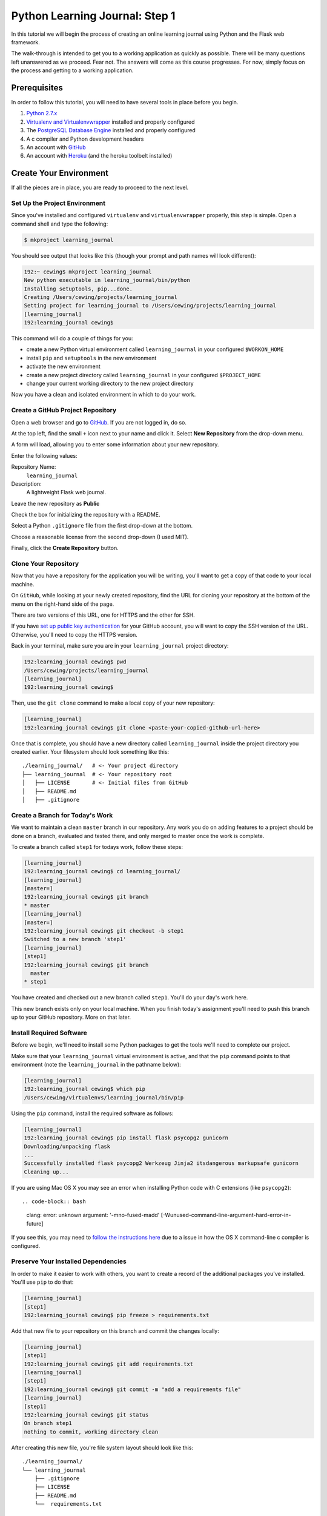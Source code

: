 *******************************
Python Learning Journal: Step 1
*******************************

In this tutorial we will begin the process of creating an online learning
journal using Python and the Flask web framework.

The walk-through is intended to get you to a working application as quickly as
possible. There will be many questions left unanswered as we proceed. Fear not.
The answers will come as this course progresses. For now, simply focus on the
process and getting to a working application.

Prerequisites
=============

In order to follow this tutorial, you will need to have several tools in place
before you begin.

1. `Python 2.7.x`_
2. `Virtualenv and Virtualenvwrapper`_ installed and properly configured
3. The `PostgreSQL Database Engine`_ installed and properly configured
4. A c compiler and Python development headers
5. An account with `GitHub`_
6. An account with `Heroku`_ (and the heroku toolbelt installed)

.. _Heroku: https://heroku.com

.. _GitHub: https://github.com
.. _PostgreSQL Database Engine: https://www.codefellows.org/blogs/how-to-install-postgresql
.. _Virtualenv and Virtualenvwrapper: ../../lectures/day01/virtualenv.html
.. _Python 2.7.x: https://www.python.org/download/


Create Your Environment
=======================

If all the pieces are in place, you are ready to proceed to the next level.


Set Up the Project Environment
------------------------------

Since you've installed and configured ``virtualenv`` and ``virtualenvwrapper``
properly, this step is simple. Open a command shell and type the following:

.. code-block:: bash

    $ mkproject learning_journal

You should see output that looks like this (though your prompt and path names
will look different):

.. code-block:: bash

    192:~ cewing$ mkproject learning_journal
    New python executable in learning_journal/bin/python
    Installing setuptools, pip...done.
    Creating /Users/cewing/projects/learning_journal
    Setting project for learning_journal to /Users/cewing/projects/learning_journal
    [learning_journal]
    192:learning_journal cewing$

This command will do a couple of things for you:

* create a new Python virtual environment called ``learning_journal`` in your
  configured ``$WORKON_HOME``
* install ``pip`` and ``setuptools`` in the new environment
* activate the new environment
* create a new project directory called ``learning_journal`` in your configured
  ``$PROJECT_HOME``
* change your current working directory to the new project directory

Now you have a clean and isolated environment in which to do your work.


Create a GitHub Project Repository
----------------------------------

Open a web browser and go to `GitHub`_. If you are not logged in, do so.

At the top left, find the small ``+`` icon next to your name and click it.
Select **New Repository** from the drop-down menu.

A form will load, allowing you to enter some information about your new
repository. 

.. image:: /_static/learning_journal_repo_setup.png
    :width: 90%

Enter the following values:

Repository Name:
  ``learning_journal``

Description:
  A lightweight Flask web journal.

Leave the new repository as **Public**

Check the box for initializing the repository with a README.

Select a Python ``.gitignore`` file from the first drop-down at the bottom.

Choose a reasonable license from the second drop-down (I used MIT).

Finally, click the **Create Repository** button.

.. _GitHub: https://github.com


Clone Your Repository
---------------------

Now that you have a repository for the application you will be writing, you'll
want to get a copy of that code to your local machine.

On ``GitHub``, while looking at your newly created repository, find the URL for
cloning your repository at the bottom of the menu on the right-hand side of the
page.

.. image:: /_static/learning_journal_clone_url.png
    :width: 35%

There are two versions of this URL, one for HTTPS and the other for SSH.

If you have `set up public key authentication`_ for your GitHub account, you
will want to copy the SSH version of the URL.  Otherwise, you'll need to copy
the HTTPS version.

.. _set up public key authentication: https://help.github.com/articles/generating-ssh-keys

Back in your terminal, make sure you are in your ``learning_journal`` project
directory:

.. code-block:: bash

    192:learning_journal cewing$ pwd
    /Users/cewing/projects/learning_journal
    [learning_journal]
    192:learning_journal cewing$

Then, use the ``git clone`` command to make a local copy of your new repository:

.. code-block:: bash

    [learning_journal]
    192:learning_journal cewing$ git clone <paste-your-copied-github-url-here>

Once that is complete, you should have a new directory called
``learning_journal`` inside the project directory you created earlier.  Your
filesystem should look something like this::

    ./learning_journal/   # <- Your project directory
    ├── learning_journal  # <- Your repository root
    │   ├── LICENSE       # <- Initial files from GitHub
    │   ├── README.md
    │   ├── .gitignore


Create a Branch for Today's Work
--------------------------------

We want to maintain a clean ``master`` branch in our repository.  Any work you
do on adding features to a project should be done on a branch, evaluated and
tested there, and only merged to master once the work is complete.

To create a branch called ``step1`` for todays work, follow these steps:


.. code-block:: bash

    [learning_journal]
    192:learning_journal cewing$ cd learning_journal/
    [learning_journal]
    [master=]
    192:learning_journal cewing$ git branch
    * master
    [learning_journal]
    [master=]
    192:learning_journal cewing$ git checkout -b step1
    Switched to a new branch 'step1'
    [learning_journal]
    [step1]
    192:learning_journal cewing$ git branch
      master
    * step1

You have created and checked out a new branch called ``step1``. You'll do your
day's work here.

This new branch exists only on your local machine. When you finish today's
assignment you'll need to push this branch up to your GitHub repository. More
on that later.


Install Required Software
-------------------------

Before we begin, we'll need to install some Python packages to get the tools
we'll need to complete our project.

Make sure that your ``learning_journal`` virtual environment is active, and
that the ``pip`` command points to that environment (note the
``learning_journal`` in the pathname below):

.. code-block:: bash

    [learning_journal]
    192:learning_journal cewing$ which pip
    /Users/cewing/virtualenvs/learning_journal/bin/pip

Using the ``pip`` command, install the required software as follows:

.. code-block:: bash

    [learning_journal]
    192:learning_journal cewing$ pip install flask psycopg2 gunicorn
    Downloading/unpacking flask
    ...
    Successfully installed flask psycopg2 Werkzeug Jinja2 itsdangerous markupsafe gunicorn
    Cleaning up...

If you are using Mac OS X you may see an error when installing Python code with
C extensions (like ``psycopg2``)::

.. code-block:: bash

    clang: error: unknown argument: '-mno-fused-madd' [-Wunused-command-line-argument-hard-error-in-future]

If you see this, you may need to `follow the instructions here`_ due to a
issue in how the OS X command-line c compiler is configured.

.. _follow the instructions here: http://stackoverflow.com/questions/22313407/clang-error-unknown-argument-mno-fused-madd-python-package-installation-fa


Preserve Your Installed Dependencies
------------------------------------

In order to make it easier to work with others, you want to create a record of
the additional packages you've installed.  You'll use ``pip`` to do that:

.. code-block:: bash

    [learning_journal]
    [step1]
    192:learning_journal cewing$ pip freeze > requirements.txt

Add that new file to your repository on this branch and commit the changes
locally:

.. code-block:: bash

    [learning_journal]
    [step1]
    192:learning_journal cewing$ git add requirements.txt
    [learning_journal]
    [step1]
    192:learning_journal cewing$ git commit -m "add a requirements file"
    [learning_journal]
    [step1]
    192:learning_journal cewing$ git status
    On branch step1
    nothing to commit, working directory clean

After creating this new file, you're file system layout should look like this::

    ./learning_journal/
    └── learning_journal
        ├── .gitignore
        ├── LICENSE
        ├── README.md
        └──  requirements.txt


Create a Database
-----------------

Finally, in order to preserve the journal entries you'll write throughout the
class, you'll need to have a database. You can use the ``createdb`` command
provided by ``PostgreSQL`` to accomplish this task. For development purposes it
is fine for you to own the database yourself.

Make sure that your database engine is running and then issue the following
command:

.. code-block:: bash

    [learning_journal]
    [step1]
    192:projects cewing$ createdb learning_journal


Building the Data Layer
=======================

You'll start your learning journal by building the data layer.  This layer of
the application will be responsible for persisting entries to and retrieving
entries from the database you just created.

The ``entries`` Table
---------------------

You need first to define what an *entry* for our microblog might look like.
Keep it simple for now.

In your ``learning_journal`` repository root, right where you see
``README.md``, add a new file called ``journal.py``.  In it, add the following
lines:



.. code-block:: python

    # -*- coding: utf-8 -*-

    DB_SCHEMA = """
    DROP TABLE IF EXISTS entries;
    CREATE TABLE entries (
        id serial PRIMARY KEY,
        title VARCHAR (127) NOT NULL,
        text TEXT NOT NULL,
        created TIMESTAMP NOT NULL
    )
    """

This will create a single database table called ``entries`` that has four
columns.  There will be a primary key, a title and some text, and a ``created``
column that will hold a timestamp.

The App Skeleton
----------------

We'll also need a basic Flask app skeleton to work from.

Still in ``journal.py``, add the following:

.. code-block:: python

    # add this at the top, just below the 'coding' line
    from flask import Flask

    # add this just below the SQL table definition we just created
    app = Flask(__name__)

    @app.route('/')
    def hello():
        return u'Hello world!'

    # put this at the very bottom of the file.
    if __name__ == '__main__':
        app.run(debug=True)



App Configuration
-----------------

For any but the most trivial applications, you'll need configuration. It's a
way of letting your app know about the world around it.

In your case, you have one thing you need to configure: a way to connect to the
database.

Flask gives many options for dealing with configuration, but in this case you
are going to set values directly in the Flask app's ``config``. Add the
following to your ``journal.py``:

.. code-block:: python

    # add this import at the top of your file:
    import os

    # add this after app is defined
    app.config['DATABASE'] = os.environ.get(
        'DATABASE_URL', 'dbname=learning_journal user=cewing'
    )

In your own project, you won't want to use my name, but rather the name of the
user on your local server who will connect to the database. Other values such
as a password may be required in order to make this work. This value is called
a ``libpq connection string`` and you can `read more about it`_ and
`how it is used to make a connection to the database`_.

.. _how it is used to make a connection to the database: http://initd.org/psycopg/docs/module.html
.. _read more about it: http://www.postgresql.org/docs/current/static/libpq-connect.html#LIBPQ-CONNSTRING`


Initialize the Database
-----------------------

Now that you have an app skeleton and the configuration you require, you are
ready to initialize the database. Above, you created an empty database using
the ``createdb`` command. Initializing it will create the required table and
index needed to store your journal entries.

The first step is to connect to the database. You'll add a function that opens
a connection and returns it for use by other functions. In ``journal.py`` add
the following code:

.. code-block:: python

    # add this up at the top
    import psycopg2

    # add the rest of this below the app.config statement
    def connect_db():
        """Return a connection to the configured database"""
        return psycopg2.connect(app.config['DATABASE'])


Now that you can get an open connection to the database, you'll set up a
function that can initialize the database by running the SQL you added above.
Add this code to ``journal.py`` next:

.. code-block:: python

    # add this import at the top
    from contextlib import closing

    # add this function after the connect_db function
    def init_db():
        """Initialize the database using DB_SCHEMA

        WARNING: executing this function will drop existing tables.
        """
        with closing(connect_db()) as db:
            db.cursor().execute(DB_SCHEMA)
            db.commit()


You'll need to have a working database for our app, so go ahead and run this
function "in real life". With your project virtual environment active, fire up
a python interpreter:

.. code-block:: bash

    [learning_journal]
    [step1 *]
    192:learning_journal cewing$ python
    Python 2.7.5 (default, Mar  9 2014, 22:15:05)
    [GCC 4.2.1 Compatible Apple LLVM 5.0 (clang-500.0.68)] on darwin
    Type "help", "copyright", "credits" or "license" for more information.
    >>>

Then, at the prompt, import your app to set up the configuration, and run the
``init_db`` function:

.. code-block:: pycon

    >>> from journal import app
    >>> from journal import init_db
    >>> init_db()
    >>> ^D

If that function returns silently, you've succeeded. Exit the interpreter with
``^D``.

Next, take a look at the database directly. Use the ``psql`` command to open an
interactive session with your database:

.. code-block:: bash

    [learning_journal]
    [step1 *]
    192:learning_journal cewing$ psql -U cewing -d learning_journal
    psql (9.3.2)
    Type "help" for help.

    learning_journal=#

Again, you may require more, or different connection parameters to connect to
your database.

Use the ``\d`` command in the psql shell to see a list of the *relations* in
your database:

.. code-block:: psql

    learning_journal=# \d
                  List of relations
     Schema |      Name      |   Type   | Owner
    --------+----------------+----------+--------
     public | entries        | table    | cewing
     public | entries_id_seq | sequence | cewing
    (2 rows)

You can provide a table name argument to that command to see the information
about the ``entries`` table

.. code-block:: psql

    learning_journal=# \d entries
                                        Table "public.entries"
     Column  |            Type             |                      Modifiers
    ---------+-----------------------------+------------------------------------------------------
     id      | integer                     | not null default nextval('entries_id_seq'::regclass)
     title   | character varying(127)      | not null
     text    | text                        | not null
     created | timestamp without time zone | not null
    Indexes:
        "entries_pkey" PRIMARY KEY, btree (id)

If your results look more-or-less like this, then you've succeeded. Now it is
time to connect this app to Heroku.


App Deployment
==============

You are going to put your learning journal online using `Heroku`_, a service
that simplifies deploying web applications in a number of languages. 

Moving on from here assumes that you have already created a Heroku account,
downloaded and installed the toolbelt, and successfully logged in to Heroku
from your command line. If that is not the case. Please `follow this tutorial`_
to get up to speed.

.. _follow this tutorial: https://devcenter.heroku.com/articles/quickstart
.. _Heroku: https://heroku.com


Add a Procfile
--------------

Heroku uses a standard file to control how your app is built and served. This
file **must** be named ``Procfile`` (and capitalization counts). Go ahead and
create a new file by that name in your journal repository root.

Now your filesystem should look like this::

    learning_journal
    └── learning_journal
        ├── .gitignore
        ├── LICENSE
        ├── Procfile
        ├── README.md
        ├── journal.py
        └── requirements.txt

In your new ``Procfile``, type the following line of code:

.. code-block:: text

    web: gunicorn journal:app

This tells heroku that you will be running a ``web`` service using the
``gunicorn`` WSGI server and that your WSGI application is called ``app`` and
can be found in the ``journal`` python module.

Once you've got that created, you should be able to use ``foreman``, provided
by the Heroku Toolbelt, to start up your application:

.. code-block:: bash

    [learning_journal]
    [step1]
    192:learning_journal cewing$ foreman start
    23:26:33 web.1  | started with pid 68019
    23:26:33 web.1  | 2014-05-27 23:26:33 [68019] [INFO] Starting gunicorn 18.0
    23:26:33 web.1  | 2014-05-27 23:26:33 [68019] [INFO] Listening at: http://0.0.0.0:5000 (68019)
    23:26:33 web.1  | 2014-05-27 23:26:33 [68019] [INFO] Using worker: sync
    23:26:33 web.1  | 2014-05-27 23:26:33 [68022] [INFO] Booting worker with pid: 68022

With that process running in your terminal, start up your web browser and load
``http://127.0.0.1:5000``.  You should be able to see this:

.. image:: /_static/learning_journal_helloworld.png
    :width: 90%

If you do, then your ``Procfile`` is correct, and you are ready to go.


Submit a Pull Request
---------------------

For the class submission process, you will use GitHub pull requests. This
allows your instructors and TAs to easily find the work you did for any given
assignment.

Before you can make a pull request, you must first push the branch you created
for this assignment up to GitHub.  In your terminal, from inside your
``learning_journal`` repository, take the following steps:

.. code-block:: bash

    [learning_journal]
    [step1]
    192:learning_journal cewing$ git push -u origin step1
    Counting objects: 32, done.
    Delta compression using up to 8 threads.
    Compressing objects: 100% (23/23), done.
    Writing objects: 100% (23/23), 3.41 KiB | 0 bytes/s, done.
    Total 23 (delta 14), reused 0 (delta 0)
    To git@github.com:cewing/learning_journal.git
     * [new branch]      step1 -> step1
    Branch step1 set up to track remote branch step1 from origin.
    [learning_journal]
    [step1=]
    192:learning_journal cewing$

Now, open a web browser and point it at your ``learning_journal`` repository in
GitHub.

On the right side of the homepage, find the **Pull Requests** menu item and
click it.

.. image:: /_static/lj_pull_request_menu.png
    :width: 35%

The page that opens should have a big green button for creating a new pull
request.  Click it.


.. image:: /_static/lj_new_pull_request.png
    :width: 90%

Next, in the page that opens, choose your ``master`` branch as the base and
your ``step1`` branch to compare (You may have to click an **edit** button in
the grey area to be able to change what is automatically selected).

.. image:: /_static/lj_editing_pull_request.png

When you have the right values selected, go ahead and click the big green
button to create your pull request.

Copy the URL for that pull request and use it to submit this assignment in
Canvas.

Merge to Master
---------------

Heroku prefers you to deploy from your ``master`` branch. That makes sense.
It's in keeping with standard gitflow to have ``master`` be the deployable
branch in your repository.

You've been doing your work on a branch, ``step1``.  Now that you are ready to
deploy, it's time to merge that work.

Make sure that you've committed and pushed all your work to-date before you
take this next set of actions.

When all is squared away, in your terminal, type the following:


.. code-block:: bash

    [learning_journal]
    [step1=]
    192:learning_journal cewing$ git checkout master
    Switched to branch 'master'
    Your branch is up-to-date with 'origin/master'.
    [learning_journal]
    [master=]
    192:learning_journal cewing$ git merge step1
    Adding journal.py
    Adding Procfile
    [master 179e695] Merge branch 'step1'
    192:learning_journal cewing$ git status
    On branch master
    Your branch is ahead of 'origin/master' by 7 commits.
      (use "git push" to publish your local commits)

    nothing to commit, working directory clean
    [learning_journal]
    [master>]
    192:learning_journal cewing$ git push origin master
    Counting objects: 7, done.
    Delta compression using up to 8 threads.
    Compressing objects: 100% (3/3), done.
    Writing objects: 100% (3/3), 342 bytes | 0 bytes/s, done.
    Total 3 (delta 2), reused 0 (delta 0)
    To git@github.com:cewing/learning_journal.git
       0774bf1..179e695  master -> master

By merging locally and then pushing, you have just closed the pull request you
opened a moment ago.  That's okay. It is still available for viewing and
comments, and that was the point of it.

At this point, then you have merged your ``step1`` work back into ``master``
and are ready to deploy your code.

Create a Heroku App
-------------------

The first step in deployment is to create a Heroku app to which you can deploy.
Use the ``create`` command from the Heroku toolbelt to accomplish this:

.. code-block:: bash

    [learning_journal]
    [master=]
    192:learning_journal cewing$ heroku create
    Creating salty-ridge-1304... done, stack is cedar
    http://salty-ridge-1304.herokuapp.com/ | git@heroku.com:salty-ridge-1304.git
    Git remote heroku added

This accomplishes a few things.  First, a special ``heroku`` remote is added to
your git repository.  You can see this:

.. code-block:: bash

    [learning_journal]
    [master=]
    192:learning_journal cewing$ git remote -v
    heroku  git@heroku.com:salty-ridge-1304.git (fetch)
    heroku  git@heroku.com:salty-ridge-1304.git (push)
    origin  git@github.com:cewing/learning_journal.git (fetch)
    origin  git@github.com:cewing/learning_journal.git (push)

Notice that the URL for this new remote is the same as the subdomain name
Heroku assigned to your app. You *can* control what this name is, but there's
no real need as you will be pointing your own URL at the app soon enough.  The
goofy names automatically created are just fine. for now.

Second, a place is created in Heroku's infrastructure for your application to
live.  When you push to the heroku remote, your app will be uploaded, built and
deployed so that it is visible online.

Before we're ready to do that, though we have to do one more thing.


Add PostgreSQL to Heroku
------------------------

Heroku provides a number of different options for data stores. In order to use
any of them, you'll need to set them up. Our app is designed to use PostgreSQL,
so we need to set up the Heroku add-on that allows us to use that database in
deployment. The Heroku toolbelt provides a command for this as well:

.. code-block:: bash

    [learning_journal]
    [master=]
    192:learning_journal cewing$ heroku addons:add heroku-postgresql:dev
    Adding heroku-postgresql:dev on salty-ridge-1304... done, v4 (free)
    Attached as HEROKU_POSTGRESQL_ONYX_URL
    Database has been created and is available
     ! This database is empty. If upgrading, you can transfer
     ! data from another database with pgbackups:restore.
    Use `heroku addons:docs heroku-postgresql` to view documentation.

Now our app on Heroku is set up to use a PostgreSQL database. A URL has been
created for us to connect to. The connection string is stored on Heroku as
``HEROKU_POSTGRESQL_ONYX_URL`` (yours will be different).

Our app expects something called ``DATABASE_URL`` to exist in our environment.
The Heroku toolbelt provides another tool that allows us to connect the value
they have us to the name we require.  Again, type this at your command line:

.. code-block:: bash

    [learning_journal]
    [master=]
    192:learning_journal cewing$ heroku pg:promote HEROKU_POSTGRESQL_ONYX_URL
    Promoting HEROKU_POSTGRESQL_ONYX_URL (DATABASE_URL) to DATABASE_URL... done

Great, now the connection URL for your Heroku database is available in the
environment variable you are expecting. That's it.  You're ready to deploy.


Deploy to Heroku
----------------

To deploy, simply use ``git`` to push your master branch to the ``heroku``
remote:

.. code-block:: bash

    [learning_journal]
    [master=]
    192:learning_journal cewing$ git push heroku master
    Initializing repository, done.
    Counting objects: 79, done.
    Delta compression using up to 8 threads.
    Compressing objects: 100% (52/52), done.
    Writing objects: 100% (79/79), 11.37 KiB | 0 bytes/s, done.
    Total 79 (delta 37), reused 55 (delta 24)

    -----> Python app detected
    -----> No runtime.txt provided; assuming python-2.7.6.
    -----> Preparing Python runtime (python-2.7.6)
    -----> Installing Setuptools (2.1)
    -----> Installing Pip (1.5.4)
    -----> Installing dependencies using Pip (1.5.4)
           Downloading/unpacking Flask==0.10.1 (from -r requirements.txt (line 1))

           ....

           Successfully installed Flask Jinja2 MarkupSafe Werkzeug gunicorn itsdangerous psycopg2
           Cleaning up...
    -----> Discovering process types
           Procfile declares types -> web

    -----> Compressing... done, 31.5MB
    -----> Launching... done, v5
           http://salty-ridge-1304.herokuapp.com/ deployed to Heroku

    To git@heroku.com:salty-ridge-1304.git
     * [new branch]      master -> master

Load up the URL above (the one that was "deployed to Heroku").  You should see
your "Hello world!".

If you do, then hoorah.  All that remains is to initialize your database on
Heroku.

You can attach to a Python terminal running in your deployed environment using
the Heroku toolbelt:

.. code-block:: bash

    [learning_journal]
    [master=]
    192:learning_journal cewing$ heroku run python
    Running `python` attached to terminal... up, run.8229
    Python 2.7.6 (default, Jan 16 2014, 02:39:37)
    [GCC 4.4.3] on linux2
    Type "help", "copyright", "credits" or "license" for more information.
    >>>

From there, it's just like what you did locally a short while ago:

.. code-block:: pycon

    >>> from journal import app
    >>> from journal import init_db
    >>> init_db()
    >>>

Use the standard ``^D`` to detatch from the terminal.  At this point you're
safely done for the day.  Good work!

